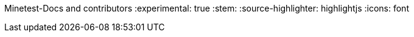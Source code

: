 Minetest-Docs and contributors
:experimental: true
:stem:
:source-highlighter: highlightjs
:icons: font

:toc:
:toclevels: 5

:imagesdir: ../assets

:url-docs-repo: https://github.com/minetest/minetest_docs
:url-lua-api: https://github.com/minetest/minetest/blob/master/doc/lua_api.txt
:url-reference-manual: https://www.lua.org/manual/5.1/manual.html
:url-engine-src: https://github.com/minetest/minetest/blob/master/src
